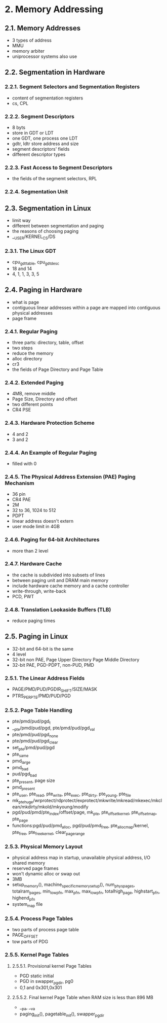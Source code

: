 #+STARTUP: showall
* 2. Memory Addressing
** 2.1. Memory Addresses
- 3 types of address
- MMU
- memory arbiter
- uniprocessor systems also use

** 2.2. Segmentation in Hardware

*** 2.2.1. Segment Selectors and Segmentation Registers
- content of segmentation registers
- cs, CPL

*** 2.2.2. Segment Descriptors
- 8 byts
- store in GDT or LDT
- one GDT, one process one LDT
- gdtr, ldtr store address and size
- segment descriptors' fields
- different descriptor types

*** 2.2.3. Fast Access to Segment Descriptors
- the fields of the segmemt selectors, RPL

*** 2.2.4. Segmentation Unit

** 2.3. Segmentation in Linux
- limit way
- different between segmentation and paging
- the reasons of choosing paging
- __USER/KERNEL_CS/DS

*** 2.3.1. The Linux GDT
- cpu_gdt_table, cpu_gdt_desc
- 18 and 14
- 4, 1, 1, 3, 3, 5

** 2.4. Paging in Hardware
- what is page
- contiguous linear addresses within a page are mapped into contiguous physical addresses
- page frame

*** 2.4.1. Regular Paging
- three parts: directory, table, offset
- two steps
- reduce the memory
- alloc directory
- cr3
- the fields of Page Directory and Page Table

*** 2.4.2. Extended Paging
- 4MB, remove middle
- Page Size, Directory and offset
- two different points
- CR4 PSE

*** 2.4.3. Hardware Protection Scheme
- 4 and 2
- 3 and 2

*** 2.4.4. An Example of Regular Paging
- filled with 0

*** 2.4.5. The Physical Address Extension (PAE) Paging Mechanism
- 36 pin
- CR4 PAE
- 2M
- 32 to 36, 1024 to 512
- PDPT
- linear address doesn't extern
- user mode limit in 4GB

*** 2.4.6. Paging for 64-bit Architectures
- more than 2 level

*** 2.4.7. Hardware Cache
- the cache is subdivided into subsets of lines
- between paging unit and DRAM main memory
- include hardware cache memory and a cache controller
- write-through, write-back
- PCD, PWT

*** 2.4.8. Translation Lookaside Buffers (TLB)
- reduce paging times

** 2.5. Paging in Linux
- 32-bit and 64-bit is the same
- 4 level
- 32-bit non PAE, Page Upper Directory Page Middle Directory
- 32-bit PAE, PGD-PDPT, non-PUD, PMD

*** 2.5.1. The Linear Address Fields
- PAGE/PMD/PUD/PGDIR_SHIFT/SIZE/MASK
- PTRS_PER_PTE/PMD/PUD/PGD

*** 2.5.2. Page Table Handling
- pte/pmd/pud/pgd_t
- __pte/pmd/pud/pgd, pte/pmd/pud/pgd_val
- pte/pmd/pud/pgd_none
- pte/pmd/pud/pgd_clear
- set_pte/pmd/pud/pgd
- pte_same
- pmd_large
- pmd_bad
- pud/pgd_bad
- pte_present, page size
- pmd_present
- pte_user, pte_read, pte_write, pte_exec, pte_dirty, pte_young, pte_file
- mk_pte_huge/wrprotect/rdprotect/exprotect/mkwrite/mkread/mkexec/mkclean/mkdirty/mkold/mkyoung/modify
- pgd/pud/pmd/pte_index/offset/page, mk_pte, pte_offset_kernel, pte_offset_map, pte_page
- functions:pgd/pud/pmd_alloc, pgd/pud/pmd_free, pte_alloc_map/kernel, pte_free, pte_free_kernel, clear_page_range

*** 2.5.3. Physical Memory Layout
- physical address map in startup, unavailable physical address, I/O shared memory 
- reserved page frames 
- won't dynamic alloc or swap out
- 3MB
- setup_memory(), machine_specific_memory_setup(), num_physpages, totalram_pages,
  min_low_pfn, max_pfn, max_low_pfn, totalhigh_page, highstart_pfn, highend_pfn
- system_map file

*** 2.5.4. Process Page Tables
- two parts of process page table
- PAGE_OFFSET
- tow parts of PDG

*** 2.5.5. Kernel Page Tables
**** 2.5.5.1. Provisional kernel Page Tables
- PGD static initial
- PGD in swapper_pg_dir, pg0
- 0,1 and 0x301,0x301
**** 2.5.5.2. Final kernel Page Table when RAM size is less than 896 MB
- __pa, __va
- paging_init(), pagetable_init(), swapper_pg_dir


